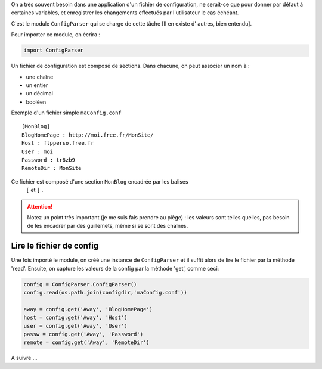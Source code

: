 .. [tit]ConfigParser[/tit]
.. [date]2007 12 14 11 29[/date]
.. [tags]Configuration,Parsing[/tags]


On a très souvent besoin dans une application d'un fichier de configuration,
ne serait-ce que pour donner par défaut à certaines variables, et enregistrer 
les changements effectués par l'utilisateur le cas échéant.

C'est le module ``ConfigParser`` qui se charge de cette tâche [Il en existe d'
autres, bien entendu].

Pour importer ce module, on écrira :

.. sourcecode:: python

    import ConfigParser

Un fichier de configuration est composé de sections. Dans chacune,
on peut associer un nom à :

- une chaîne
- un entier
- un décimal 
- booléen

Exemple d'un fichier simple ``maConfig.conf`` ::

    [MonBlog]
    BlogHomePage : http://moi.free.fr/MonSite/
    Host : ftpperso.free.fr
    User : moi
    Password : tr8zb9
    RemoteDir : MonSite

Ce fichier est composé d'une section ``MonBlog`` encadrée par les balises
 ``[`` et ``]`` .

.. attention::

    Notez un point très important (je me suis fais prendre au piège) : les valeurs 
    sont telles quelles, pas besoin de les encadrer par des guillemets, même si se
    sont des chaînes.

Lire le fichier de config
-------------------------

Une fois importé le module, on créé une instance de ``ConfigParser`` et il 
suffit alors de lire le fichier par la méthode 'read'. Ensuite, on capture les
valeurs de la config par la méthode 'get', comme ceci:

.. sourcecode:: python

    config = ConfigParser.ConfigParser()
    config.read(os.path.join(configdir,'maConfig.conf'))

    away = config.get('Away', 'BlogHomePage')
    host = config.get('Away', 'Host')
    user = config.get('Away', 'User')
    passw = config.get('Away', 'Password')
    remote = config.get('Away', 'RemoteDir')

A suivre ...
